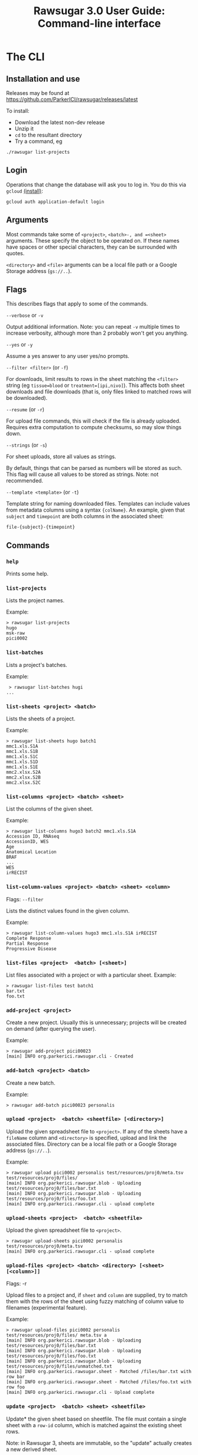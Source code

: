 #+OPTIONS: html-postamble:nil
#+TITLE: Rawsugar 3.0 User Guide: Command-line interface
#+HTML_HEAD: <link rel="stylesheet" type="text/css" href="stylesheet.css" />



* The CLI

** Installation and use

Releases may be found at https://github.com/ParkerICI/rawsugar/releases/latest

To install:

- Download the latest non-dev release
- Unzip it
- =cd= to the resultant directory
- Try a command, eg 

#+BEGIN_SRC
./rawsugar list-projects
#+END_SRC


** Login

Operations that change the database will ask you to log in. You do this via =gcloud= [[https://cloud.google.com/sdk/docs/install][(install)]]:
#+BEGIN_SRC
gcloud auth application-default login
#+END_SRC

** Arguments

Most commands take some of =<project>=, =<batch>-, and =<sheet>= arguments. These specify the object to be operated on. If these names have spaces or other special characters, they can be surrounded with quotes.

 =<directory>= and =<file>= arguments can be a local file path or a Google Storage address (=gs://..=).

** Flags

This describes flags that apply to some of the commands.

**** =--verbose= or =-v=
 Output additional information. Note: you can repeat =-v= multiple times to increase verbosity, although more than 2 probably won՚t get you anything.
**** =--yes= or =-y=
 Assume a yes answer to any user yes/no prompts.

**** =--filter <filter>= (or =-f=)
 For downloads, limit results to rows in the sheet matching the =<filter>= string (eg ~tissue=blood~ or ~treatment=[ipi,nivo]~). This affects both sheet downloads and file downloads (that is, only files linked to matched rows will be downloaded).

**** =--resume= (or =-r=)

 For upload file commands, this will check if the file is already uploaded. Requires extra computation to compute checksums, so may slow things down.

**** =--strings= (or =-s=)
 For sheet uploads, store all values as strings. 

 By default, things that can be parsed as numbers will be stored as such. This flag will cause all values to be stored as strings. Note: not recommended.

**** =--template <template>= (or =-t=)
:PROPERTIES:
:CUSTOM_ID: templates
:END:

 Template string for naming downloaded files. Templates can include values from metadata columns using a syntax ={colName}=. An example, given that =subject= and =timepoint= are both columns in the associated sheet:

#+BEGIN_SRC
 file-{subject}-{timepoint}
#+END_SRC


** Commands

*** =help=
 Prints some help.
*** =list-projects=

 Lists the project names.

 Example:
#+BEGIN_SRC 
 > rawsugar list-projects
 hugo
 msk-raw
 pici0002
#+END_SRC

*** =list-batches=

 Lists a project's batches.

 Example:
#+BEGIN_SRC 
 > rawsugar list-batches hugi
...
#+END_SRC


*** =list-sheets <project> <batch>=

 Lists the sheets of a project.

 Example:
#+BEGIN_SRC 
 > rawsugar list-sheets hugo batch1
 mmc1.xls.S1A
 mmc1.xls.S1B
 mmc1.xls.S1C
 mmc1.xls.S1D
 mmc1.xls.S1E
 mmc2.xlsx.S2A
 mmc2.xlsx.S2B
 mmc2.xlsx.S2C
#+END_SRC

*** =list-columns <project> <batch> <sheet>=

 List the columns of the given sheet.

 Example:
#+BEGIN_SRC 
 > rawsugar list-columns hugo3 batch2 mmc1.xls.S1A
 Accession ID, RNAseq
 AccessionID, WES
 Age
 Anatomical Location
 BRAF
 ...
 WES
 irRECIST
#+END_SRC


*** =list-column-values <project> <batch> <sheet> <column>=
 Flags: =--filter=

 Lists the distinct values found in the given column. 

 Example:
#+BEGIN_SRC 
 > rawsugar list-column-values hugo3 mmc1.xls.S1A irRECIST
 Complete Response
 Partial Response
 Progressive Disease
#+END_SRC

*** =list-files <project>  <batch> [<sheet>]=

 List files associated with a project or with a particular sheet.
 Example:
#+BEGIN_SRC 
 > rawsugar list-files test batch1
 bar.txt
 foo.txt
#+END_SRC

*** =add-project <project>=

 Create a new project. Usually this is unnecessary; projects will be created on demand (after querying the user).

 Example:
#+BEGIN_SRC 
 > rawsugar add-project pici00023
 [main] INFO org.parkerici.rawsugar.cli - Created
#+END_SRC

*** =add-batch <project> <batch>=

 Create a new batch.

 Example:
#+BEGIN_SRC 
 > rawsugar add-batch pici00023 personalis
#+END_SRC


*** =upload <project>  <batch> <sheetfile> [<directory>]=

 Upload the given spreadsheet file to =<project>=. If any of the sheets have a =fileName= column and =<directory>= is specified, upload and link the associated files. Directory can be a local file path or a Google Storage address (=gs://..=).

 Example:
#+BEGIN_SRC 
 > rawsugar upload pici0002 personalis test/resources/proj0/meta.tsv  test/resources/proj0/files/
 [main] INFO org.parkerici.rawsugar.blob - Uploading test/resources/proj0/files/bar.txt
 [main] INFO org.parkerici.rawsugar.blob - Uploading test/resources/proj0/files/foo.txt
 [main] INFO org.parkerici.rawsugar.cli - upload complete
#+END_SRC

*** =upload-sheets <project>  <batch> <sheetfile>=
 Upload the given spreadsheet file to =<project>=.

#+BEGIN_SRC 
 > rawsugar upload-sheets pici0002 personalis  test/resources/proj0/meta.tsv
 [main] INFO org.parkerici.rawsugar.cli - upload complete
#+END_SRC


*** =upload-files <project> <batch> <directory> [<sheet> [<column>]]=
 Flags: -r

 Upload files to a project and, if =sheet= and =column= are supplied, try to match them with the rows of the sheet using fuzzy matching of column value to filenames (experimental feature).

 Example:
#+BEGIN_SRC 
 > rawsugar upload-files pici0002 personalis test/resources/proj0/files/ meta.tsv a
 [main] INFO org.parkerici.rawsugar.blob - Uploading test/resources/proj0/files/bar.txt
 [main] INFO org.parkerici.rawsugar.blob - Uploading test/resources/proj0/files/foo.txt
 [main] INFO org.parkerici.rawsugar.blob - Uploading test/resources/proj0/files/unmatched.txt
 [main] INFO org.parkerici.rawsugar.sheet - Matched /files/bar.txt with row bar
 [main] INFO org.parkerici.rawsugar.sheet - Matched /files/foo.txt with row foo
 [main] INFO org.parkerici.rawsugar.cli - Upload complete
#+END_SRC


*** =update <project>  <batch> <sheet> <sheetfile>=

 Update* the given sheet based on sheetfile. The file must contain a single sheet with a =row-id= column, which is matched against the existing sheet rows.

Note: in Rawsugar 3, sheets are immutable, so the "update" actually creates a new derived sheet. 

 Example:
#+BEGIN_SRC 
 > rawsugar update pici0002 personalis meta.tsv new-meta.tsv
[main] INFO org.parkerici.rawsugar.cli - Upload complete
[main] INFO New sheet created: meta.tsv+update
#+END_SRC

#+BEGIN_COMMENT
TODO should give more specific feedback, like rows matched or something.
#+END_COMMENT

*** =download-files  <directory> <project>  [<batch> [<sheet>]]=
 Flags: -f -t

 Downloads the specified files, outputs the sheet. Note that sheet is optional (but required for use of filter or template options)

 Example:
#+BEGIN_SRC 
 > rawsugar download-files ./data/pici0002-files pici0002 personalis 
 [main] INFO org.parkerici.rawsugar.blob - Downloading somebigfile.tif
 [main] INFO org.parkerici.rawsugar.blob - Downloading thenextbigfile.tif
 ...
#+END_SRC


*** =download <project>  <batch> [sheet] <directory>=

<i>This command no longer exists, since it was basically the same as =download-files=.


*** =download-sheet  <project>  <batch> <sheet>]==

Download the specified sheet to standard output (that is, you probably want to say something like)
#+BEGIN_SRC 
 > rawsugar download-sheet  pici0002 personalis  mysheet > mysheet.tsv
#+END_SRC


*** =delete <project>  [<batch>] [<sheet>]=

 This deletes the named sheet, batch, or the entire project. Use with caution!

 Example:
#+BEGIN_SRC 
 > rawsugar delete pici0002
 [main] INFO org.parkerici.rawsugar.cli - Project pici0002 deleted.
#+END_SRC

*** =delete-files <project> <batch> [sheet]=
 Flags: -f

 Example:
#+BEGIN_SRC 
 > rawsugar delete-files pici0002 personalis -f “assayType=wes”

#+END_SRC

*** =login <username>=
 Log in. Currently there is no security or validation; the username is just used for recording history changes.

*** =history <project>=
 Print the history of changes to this project, including the dates, user, Datomic transaction of each operation.



** Glue

 Commands for the movement of files and sheets between Rawsugar and other components of the translational architecture.

*** =upload-from-cellengine <ce-username> <ce-password> <ce-experiment-name> <rs-project> <rs-batch> [--resume --damp-run]=

 flags: --resume --damp-run

 Passes cellengine annotations as sheet to Rawsugar-PROJECT, then downloads Fcs files from experiment and uploads to project and matches to newly made sheet of annotations.
 Special characters in cellengine passwords may require passing =<ce-password>= as an environment variable.

 Example:
#+BEGIN_SRC
 > rawsugar upload-from-cellengine user@parkerici.org $cellengPassword APITEST rktest batch1 --resume
 [main] INFO org.eclipse.jetty.util.log - Logging initialized @2010ms to org.eclipse.jetty.util.log.Slf4jLog
 19-07-11 00:05:18 INFO Rawsugar version 0.0.104
 19-07-11 00:05:24 INFO Uploading APITEST_cellengine.csv
 19-07-11 00:05:25 INFO Downloading test.fcs
 19-07-11 00:05:26 INFO Uploading test.fcs
 19-07-11 00:05:28 INFO Downloading truth.fcs
 19-07-11 00:05:29 INFO Uploading truth.fcs
 19-07-11 00:05:32 INFO Downloading working.fcs
 19-07-11 00:05:33 INFO Uploading working.fcs
#+END_SRC


*** =rawsugar-to-cellengine <ce-username> <ce-password> <ce-project> <rs-project> <rs-batch> <rs-sheet>=

 Take a sheet from rawsugar and uploads to cellengine as a new experiment.
 Creates a new experiment, downloads fcs files and uploads them to the experiment.  Pulls the metadata from the sheet and attaches to the fcs files in the experiment as annotations

 Example:
#+BEGIN_SRC
 > rawsugar rawsugar-to-cellengine user@parkerici.org $cellengPassword rktest14 rktest batch1 APITEST_cellengine.csv
 [main] INFO org.eclipse.jetty.util.log - Logging initialized @2567ms to org.eclipse.jetty.util.log.Slf4jLog
 19-07-11 00:07:44 INFO Rawsugar version 0.0.104
 19-07-11 00:07:48 INFO Downloading working.fcs to ./working.fcs
 19-07-11 00:07:51 INFO Uploading working.fcs
 19-07-11 00:07:53 INFO Downloading truth.fcs to ./truth.fcs
 19-07-11 00:07:56 INFO Uploading truth.fcs
 19-07-11 00:07:57 INFO Downloading test.fcs to ./test.fcs
 19-07-11 00:07:58 INFO Uploading test.fcs
 19-07-11 00:07:59 INFO Transferring Annotations
 19-07-11 00:07:59 INFO Uploading Annotation: truth.fcs
 19-07-11 00:07:59 INFO Uploading Annotation: working.fcs
 19-07-11 00:07:59 INFO Uploading Annotation: test.fcs
 19-07-11 00:07:59 INFO DONE Transferring Annotations
#+END_SRC


